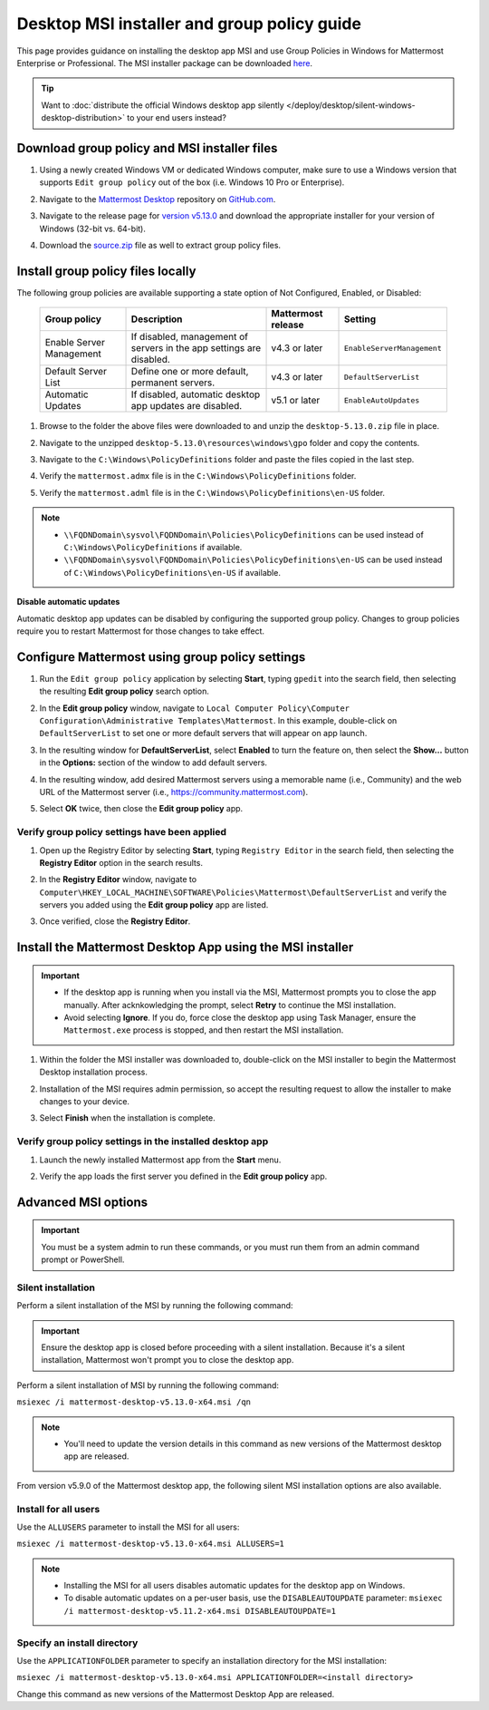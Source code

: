 Desktop MSI installer and group policy guide
=============================================

This page provides guidance on installing the desktop app MSI and use Group Policies in Windows for Mattermost Enterprise or Professional. The MSI installer package can be downloaded `here <https://github.com/mattermost/desktop/releases/tag/v5.13.0>`_. 

.. tip::

   Want to :doc:`distribute the official Windows desktop app silently </deploy/desktop/silent-windows-desktop-distribution>` to your end users instead?

Download group policy and MSI installer files
----------------------------------------------

1. Using a newly created Windows VM or dedicated Windows computer, make sure to use a Windows version that supports ``Edit group policy`` out of the box (i.e. Windows 10 Pro or Enterprise).

   .. image:: ../../images/desktop/msi_gpo/msi_gpo_installation_test_00001.png
      :alt: When downloading group policy and MIS installer files, ensure to use a Windows version that supports Edit group policy. 

2. Navigate to the `Mattermost Desktop <https://github.com/mattermost/desktop>`__ repository on `GitHub.com <https://github.com/>`__.

   .. image:: ../../images/desktop/msi_gpo/msi_gpo_installation_test_00002.png
      :alt: Go to the mattermost/desktop repository on GitHub.

3. Navigate to the release page for `version v5.13.0 <https://github.com/mattermost/desktop/releases/tag/v5.13.0>`__ and download the appropriate installer for your version of Windows (32-bit vs. 64-bit).

4. Download the `source.zip <https://github.com/mattermost/desktop/archive/v5.13.0.zip>`__ file as well to extract group policy files.

   .. image:: ../../images/desktop/msi_gpo/msi_gpo_installation_test_00003.png
      :alt: In the mattermost/desktop repository on GitHub, go to the release page for the latest desktop release, then download the installer for your version of Windows. Download the source.zip file as well to extract group policy files.

Install group policy files locally
-----------------------------------

The following group policies are available supporting a state option of Not Configured, Enabled, or Disabled:

  +--------------------------+------------------------------------------------------------+----------------------+----------------------------+
  | Group policy             | Description                                                | Mattermost release   | Setting                    |
  +==========================+============================================================+======================+============================+
  | Enable Server Management | If disabled, management of servers in the                  | v4.3 or later        | ``EnableServerManagement`` |
  |                          | app settings are disabled.                                 |                      |                            |
  +--------------------------+------------------------------------------------------------+----------------------+----------------------------+
  | Default Server List      | Define one or more default, permanent servers.             | v4.3 or later        | ``DefaultServerList``      |
  +--------------------------+------------------------------------------------------------+----------------------+----------------------------+
  | Automatic Updates        | If disabled, automatic desktop app updates are disabled.   | v5.1 or later        | ``EnableAutoUpdates``      |
  +--------------------------+------------------------------------------------------------+----------------------+----------------------------+

1. Browse to the folder the above files were downloaded to and unzip the ``desktop-5.13.0.zip`` file in place.

   .. image:: ../../images/desktop/msi_gpo/msi_gpo_installation_test_00004.png
      :alt: Go to the install download directory on your machine and unzip the ZIP file.

2. Navigate to the unzipped ``desktop-5.13.0\resources\windows\gpo`` folder and copy the contents.

   .. image:: ../../images/desktop/msi_gpo/msi_gpo_installation_test_00005.png 
      :alt: Go to the \resources\windows\gpo directory and copy its contents.

3. Navigate to the ``C:\Windows\PolicyDefinitions`` folder and paste the files copied in the last step. 

   .. image:: ../../images/desktop/msi_gpo/msi_gpo_installation_test_00006.png
      :alt: Go to the Windows\PolicyDefinitions directory and paste the files you copied in the previous step.

4. Verify the ``mattermost.admx`` file is in the ``C:\Windows\PolicyDefinitions`` folder.

   .. image:: ../../images/desktop/msi_gpo/msi_gpo_installation_test_00007.png
      :alt: Verify the mattermost.admx file is present in the Windows\PolicyDefinitions directory.

5. Verify the ``mattermost.adml`` file is in the ``C:\Windows\PolicyDefinitions\en-US`` folder.

   .. image:: ../../images/desktop/msi_gpo/msi_gpo_installation_test_00008.png
      :alt: Verify the mattermost.adml file is present in the Windows\PolicyDefinitions\en-US directory.

.. note::

   * ``\\FQDNDomain\sysvol\FQDNDomain\Policies\PolicyDefinitions`` can be used instead of ``C:\Windows\PolicyDefinitions`` if available.
   * ``\\FQDNDomain\sysvol\FQDNDomain\Policies\PolicyDefinitions\en-US`` can be used instead of ``C:\Windows\PolicyDefinitions\en-US`` if available.

**Disable automatic updates**

Automatic desktop app updates can be disabled by configuring the supported group policy. Changes to group policies require you to restart Mattermost for those changes to take effect.

Configure Mattermost using group policy settings
-------------------------------------------------

1. Run the ``Edit group policy`` application by selecting **Start**, typing ``gpedit`` into the search field, then selecting the resulting **Edit group policy** search option.

   .. image:: ../../images/desktop/msi_gpo/msi_gpo_installation_test_00009.png
      :alt: When configuring Mattermost using group policy settings, run the Edit group policy application by going to Start, typing gpedit into the search field, then selecting the resulting Edit group policy search option.

2. In the **Edit group policy** window, navigate to ``Local Computer Policy\Computer Configuration\Administrative Templates\Mattermost``. In this example, double-click on ``DefaultServerList`` to set one or more default servers that will appear on app launch. 

   .. image:: ../../images/desktop/msi_gpo/msi_gpo_installation_test_00010.png
      :alt: In the Edit group policy window, go to Local Computer Policy > Computer Configuration > Administrative Templates > Mattermost. To set one or more default servers to appear on app launch, for example, double-click on DefaultServerList to begin.

3. In the resulting window for **DefaultServerList**, select **Enabled** to turn the feature on, then select the **Show…** button in the **Options:** section of the window to add default servers.

   .. image:: ../../images/desktop/msi_gpo/msi_gpo_installation_test_00011.png
      :alt: In the DefaultServerList window, enable the feature, then select Show..., located under Options, to add the default servers.

4. In the resulting window, add desired Mattermost servers using a memorable name (i.e., Community) and the web URL of the Mattermost server (i.e., https://community.mattermost.com).

5. Select **OK** twice, then close the **Edit group policy** app.

   .. image:: ../../images/desktop/msi_gpo/msi_gpo_installation_test_00012.png
      :alt: Add the default servers by name and by URL, then select OK twice to close the Edit group policy application.

Verify group policy settings have been applied
~~~~~~~~~~~~~~~~~~~~~~~~~~~~~~~~~~~~~~~~~~~~~~

1. Open up the Registry Editor by selecting **Start**, typing ``Registry Editor`` in the search field, then selecting the **Registry Editor** option in the search results.

   .. image:: ../../images/desktop/msi_gpo/msi_gpo_installation_test_00013.png
      :alt: When verifying group policy settings, open the Registery Editor by going to Start, typing Registry Editor into the search field, then selecting the resulting Registry Editor search option.

2. In the **Registry Editor** window, navigate to ``Computer\HKEY_LOCAL_MACHINE\SOFTWARE\Policies\Mattermost\DefaultServerList`` and verify the servers you added using the **Edit group policy** app are listed.

3. Once verified, close the **Registry Editor**.

   .. image:: ../../images/desktop/msi_gpo/msi_gpo_installation_test_00014.png
      :alt: Go to Computer > HKEY_LOCAL_MACHINE > SOFTWARE > Policies > Mattermost > DefaultServerList to veryfiy the servers you added, then close the Registry Editor.

Install the Mattermost Desktop App using the MSI installer
------------------------------------------------------------

.. important::

   - If the desktop app is running when you install via the MSI, Mattermost prompts you to close the app manually. After acknkowledging the prompt, select **Retry** to continue the MSI installation. 
   - Avoid selecting **Ignore**. If you do, force close the desktop app using Task Manager, ensure the ``Mattermost.exe`` process is stopped, and then restart the MSI installation.

1. Within the folder the MSI installer was downloaded to, double-click on the MSI installer to begin the Mattermost Desktop installation process.

   .. image:: ../../images/desktop/msi_gpo/msi_gpo_installation_test_00015.png
      :alt: Go to the folder where you downloaded the Mattermost Desktop App, and double-click on the MSI file to begin the installation process.

2. Installation of the MSI requires admin permission, so accept the resulting request to allow the installer to make changes to your device.

   .. image:: ../../images/desktop/msi_gpo/msi_gpo_installation_test_00016.png
      :alt: You'll be prompted to allow the Mattermost Desktop App to make changes to your system. You must select Yes to continue with the installation process.

3. Select **Finish** when the installation is complete.

   .. image:: ../../images/desktop/msi_gpo/msi_gpo_installation_test_00017.png
      :alt: When the installation is complete, select Finish.

Verify group policy settings in the installed desktop app
~~~~~~~~~~~~~~~~~~~~~~~~~~~~~~~~~~~~~~~~~~~~~~~~~~~~~~~~~

1. Launch the newly installed Mattermost app from the **Start** menu.

2. Verify the app loads the first server you defined in the **Edit group policy** app.

   .. image:: ../../images/desktop/msi_gpo/msi_gpo_installation_test_00018.png
      :alt: Verify group policy settings in the Mattermost Desktop App by opening the app from the Start menu, and verifying that the app loads the first server you defined in the Edit group policy. 

Advanced MSI options
--------------------

.. important::

  You must be a system admin to run these commands, or you must run them from an admin command prompt or PowerShell.

Silent installation
~~~~~~~~~~~~~~~~~~~~

Perform a silent installation of the MSI by running the following command:

.. important::

  Ensure the desktop app is closed before proceeding with a silent installation. Because it's a silent installation, Mattermost won't prompt you to close the desktop app.

Perform a silent installation of MSI by running the following command:

``msiexec /i mattermost-desktop-v5.13.0-x64.msi /qn``

.. note::
   - You'll need to update the version details in this command as new versions of the Mattermost desktop app are released.

From version v5.9.0 of the Mattermost desktop app, the following silent MSI installation options are also available.

Install for all users
~~~~~~~~~~~~~~~~~~~~~

Use the ``ALLUSERS`` parameter to install the MSI for all users:

``msiexec /i mattermost-desktop-v5.13.0-x64.msi ALLUSERS=1``

.. note::
   - Installing the MSI for all users disables automatic updates for the desktop app on Windows.
   - To disable automatic updates on a per-user basis, use the ``DISABLEAUTOUPDATE`` parameter: ``msiexec /i mattermost-desktop-v5.11.2-x64.msi DISABLEAUTOUPDATE=1``

Specify an install directory
~~~~~~~~~~~~~~~~~~~~~~~~~~~~~

Use the ``APPLICATIONFOLDER`` parameter to specify an installation directory for the MSI installation:

``msiexec /i mattermost-desktop-v5.13.0-x64.msi APPLICATIONFOLDER=<install directory>``

Change this command as new versions of the Mattermost Desktop App are released.
